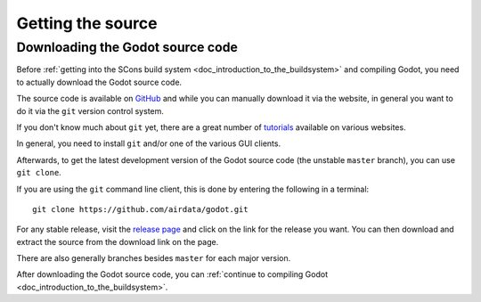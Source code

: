 .. _doc_getting_source:

Getting the source
==================

Downloading the Godot source code
---------------------------------

Before :ref:`getting into the SCons build system <doc_introduction_to_the_buildsystem>`
and compiling Godot, you need to actually download the Godot source code.

The source code is available on `GitHub <https://github.com/airdata/godot>`__
and while you can manually download it via the website, in general you want to
do it via the ``git`` version control system.

If you don't know much about ``git`` yet, there are a great number of
`tutorials <https://git-scm.com/book>`__ available on various websites.

In general, you need to install ``git`` and/or one of the various GUI clients.

Afterwards, to get the latest development version of the Godot source code
(the unstable ``master`` branch), you can use ``git clone``.

If you are using the ``git`` command line client, this is done by entering
the following in a terminal:

::

    git clone https://github.com/airdata/godot.git

For any stable release, visit the `release page <https://github.com/airdata/godot/releases>`__
and click on the link for the release you want.
You can then download and extract the source from the download link on the page.

There are also generally branches besides ``master`` for each major version.

After downloading the Godot source code,
you can :ref:`continue to compiling Godot <doc_introduction_to_the_buildsystem>`.
